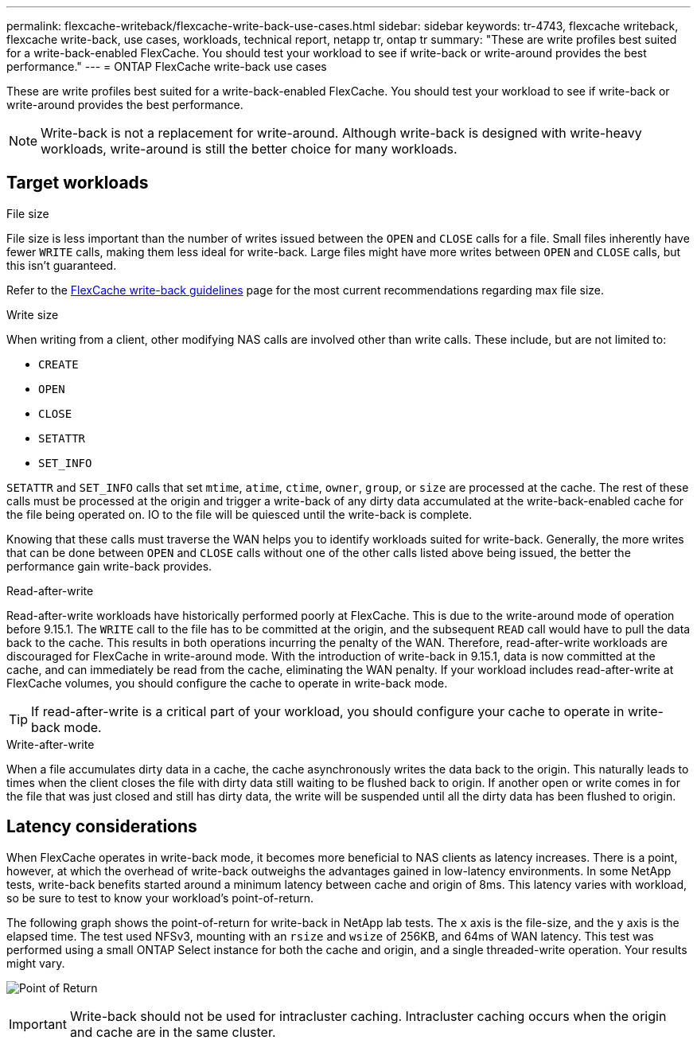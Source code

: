 ---
permalink: flexcache-writeback/flexcache-write-back-use-cases.html
sidebar: sidebar
keywords: tr-4743, flexcache writeback, flexcache write-back, use cases, workloads, technical report, netapp tr, ontap tr
summary: "These are write profiles best suited for a write-back-enabled FlexCache. You should test your workload to see if write-back or write-around provides the best performance."
---
= ONTAP FlexCache write-back use cases

:hardbreaks:
:nofooter:
:icons: font
:linkattrs:
:imagesdir: ../media/
    
[.lead]
These are write profiles best suited for a write-back-enabled FlexCache. You should test your workload to see if write-back or write-around provides the best performance.

NOTE: Write-back is not a replacement for write-around. Although write-back is designed with write-heavy workloads, write-around is still the better choice for many workloads. 

== Target workloads

.File size

File size is less important than the number of writes issued between the `OPEN` and `CLOSE` calls for a file. Small files inherently have fewer `WRITE` calls, making them less ideal for write-back. Large files might have more writes between `OPEN` and `CLOSE` calls, but this isn't guaranteed.

Refer to the link:../flexcache-writeback/flexcache-write-back-guidelines.html[FlexCache write-back guidelines] page for the most current recommendations regarding max file size.

[write-size]
.Write size 

When writing from a client, other modifying NAS calls are involved other than write calls. These include, but are not limited to:

* `CREATE`
* `OPEN`
* `CLOSE`
* `SETATTR`
* `SET_INFO`

`SETATTR` and `SET_INFO` calls that set `mtime`, `atime`, `ctime`, `owner`, `group`, or `size` are processed at the cache. The rest of these calls must be processed at the origin and trigger a write-back of any dirty data accumulated at the write-back-enabled cache for the file being operated on. IO to the file will be quiesced until the write-back is complete.

Knowing that these calls must traverse the WAN helps you to identify workloads suited for write-back. Generally, the more writes that can be done between `OPEN` and `CLOSE` calls without one of the other calls listed above being issued, the better the performance gain write-back provides.

.Read-after-write

Read-after-write workloads have historically performed poorly at FlexCache. This is due to the write-around mode of operation before 9.15.1. The `WRITE` call to the file has to be committed at the origin, and the subsequent `READ` call would have to pull the data back to the cache. This results in both operations incurring the penalty of the WAN. Therefore, read-after-write workloads are discouraged for FlexCache in write-around mode. With the introduction of write-back in 9.15.1, data is now committed at the cache, and can immediately be read from the cache, eliminating the WAN penalty. If your workload includes read-after-write at FlexCache volumes, you should configure the cache to operate in write-back mode.

TIP: If read-after-write is a critical part of your workload, you should configure your cache to operate in write-back mode.

.Write-after-write
When a file accumulates dirty data in a cache, the cache asynchronously writes the data back to the origin. This naturally leads to times when the client closes the file with dirty data still waiting to be flushed back to origin. If another open or write comes in for the file that was just closed and still has dirty data, the write will be suspended until all the dirty data has been flushed to origin. 

== Latency considerations

When FlexCache operates in write-back mode, it becomes more beneficial to NAS clients as latency increases. There is a point, however, at which the overhead of write-back outweighs the advantages gained in low-latency environments. In some NetApp tests, write-back benefits started around a minimum latency between cache and origin of 8ms. This latency varies with workload, so be sure to test to know your workload's point-of-return.

The following graph shows the point-of-return for write-back in NetApp lab tests. The `x` axis is the file-size, and the `y` axis is the elapsed time. The test used NFSv3, mounting with an `rsize` and `wsize` of 256KB, and 64ms of WAN latency. This test was performed using a small ONTAP Select instance for both the cache and origin, and a single threaded-write operation. Your results might vary.

image:flexcache-write-back-point-of-return-nfs3.png[Point of Return]

IMPORTANT: Write-back should not be used for intracluster caching. Intracluster caching occurs when the origin and cache are in the same cluster.

// 2024-12-20,PR-2195
// 2024-Aug-6, ONTAPDOC-2272





